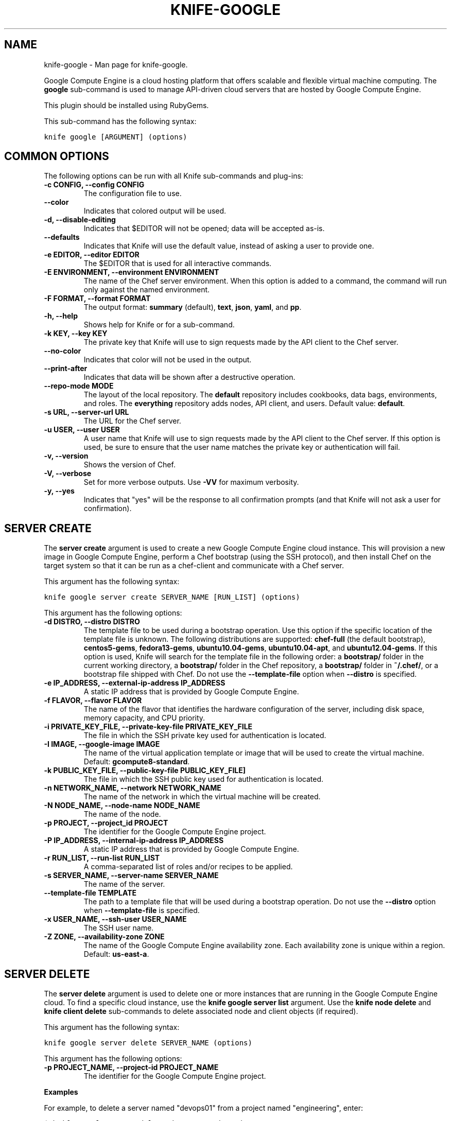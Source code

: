 .TH "KNIFE-GOOGLE" "1" "December 20, 2012" "0.0.1" "knife-google"
.SH NAME
knife-google \- Man page for knife-google.
.
.nr rst2man-indent-level 0
.
.de1 rstReportMargin
\\$1 \\n[an-margin]
level \\n[rst2man-indent-level]
level margin: \\n[rst2man-indent\\n[rst2man-indent-level]]
-
\\n[rst2man-indent0]
\\n[rst2man-indent1]
\\n[rst2man-indent2]
..
.de1 INDENT
.\" .rstReportMargin pre:
. RS \\$1
. nr rst2man-indent\\n[rst2man-indent-level] \\n[an-margin]
. nr rst2man-indent-level +1
.\" .rstReportMargin post:
..
.de UNINDENT
. RE
.\" indent \\n[an-margin]
.\" old: \\n[rst2man-indent\\n[rst2man-indent-level]]
.nr rst2man-indent-level -1
.\" new: \\n[rst2man-indent\\n[rst2man-indent-level]]
.in \\n[rst2man-indent\\n[rst2man-indent-level]]u
..
.\" Man page generated from reStructuredText.
.
.sp
Google Compute Engine is a cloud hosting platform that offers scalable and flexible virtual machine computing. The \fBgoogle\fP sub\-command is used to manage API\-driven cloud servers that are hosted by Google Compute Engine.
.sp
This plugin should be installed using RubyGems.
.sp
This sub\-command has the following syntax:
.sp
.nf
.ft C
knife google [ARGUMENT] (options)
.ft P
.fi
.SH COMMON OPTIONS
.sp
The following options can be run with all Knife sub\-commands and plug\-ins:
.INDENT 0.0
.TP
.B \fB\-c CONFIG\fP, \fB\-\-config CONFIG\fP
The configuration file to use.
.TP
.B \fB\-\-color\fP
Indicates that colored output will be used.
.TP
.B \fB\-d\fP, \fB\-\-disable\-editing\fP
Indicates that $EDITOR will not be opened; data will be accepted as\-is.
.TP
.B \fB\-\-defaults\fP
Indicates that Knife will use the default value, instead of asking a user to provide one.
.TP
.B \fB\-e EDITOR\fP, \fB\-\-editor EDITOR\fP
The $EDITOR that is used for all interactive commands.
.TP
.B \fB\-E ENVIRONMENT\fP, \fB\-\-environment ENVIRONMENT\fP
The name of the Chef server environment. When this option is added to a command, the command will run only against the named environment.
.TP
.B \fB\-F FORMAT\fP, \fB\-\-format FORMAT\fP
The output format: \fBsummary\fP (default), \fBtext\fP, \fBjson\fP, \fByaml\fP, and \fBpp\fP.
.TP
.B \fB\-h\fP, \fB\-\-help\fP
Shows help for Knife or for a sub\-command.
.TP
.B \fB\-k KEY\fP, \fB\-\-key KEY\fP
The private key that Knife will use to sign requests made by the API client to the Chef server.
.TP
.B \fB\-\-no\-color\fP
Indicates that color will not be used in the output.
.TP
.B \fB\-\-print\-after\fP
Indicates that data will be shown after a destructive operation.
.TP
.B \fB\-\-repo\-mode MODE\fP
The layout of the local repository. The \fBdefault\fP repository includes cookbooks, data bags, environments, and roles. The \fBeverything\fP repository adds nodes, API client, and users. Default value: \fBdefault\fP.
.TP
.B \fB\-s URL\fP, \fB\-\-server\-url URL\fP
The URL for the Chef server.
.TP
.B \fB\-u USER\fP, \fB\-\-user USER\fP
A user name that Knife will use to sign requests made by the API client to the Chef server. If this option is used, be sure to ensure that the user name matches the private key or authentication will fail.
.TP
.B \fB\-v\fP, \fB\-\-version\fP
Shows the version of Chef.
.TP
.B \fB\-V\fP, \fB\-\-verbose\fP
Set for more verbose outputs. Use \fB\-VV\fP for maximum verbosity.
.TP
.B \fB\-y\fP, \fB\-\-yes\fP
Indicates that "yes" will be the response to all confirmation prompts (and that Knife will not ask a user for confirmation).
.UNINDENT
.SH SERVER CREATE
.sp
The \fBserver create\fP argument is used to create a new Google Compute Engine cloud instance. This will provision a new image in Google Compute Engine, perform a Chef bootstrap (using the SSH protocol), and then install Chef on the target system so that it can be run as a chef\-client and communicate with a Chef server.
.sp
This argument has the following syntax:
.sp
.nf
.ft C
knife google server create SERVER_NAME [RUN_LIST] (options)
.ft P
.fi
.sp
This argument has the following options:
.INDENT 0.0
.TP
.B \fB\-d DISTRO\fP, \fB\-\-distro DISTRO\fP
The template file to be used during a bootstrap operation. Use this option if the specific location of the template file is unknown. The following distributions are supported: \fBchef\-full\fP (the default bootstrap), \fBcentos5\-gems\fP, \fBfedora13\-gems\fP, \fBubuntu10.04\-gems\fP, \fBubuntu10.04\-apt\fP, and \fBubuntu12.04\-gems\fP. If this option is used, Knife will search for the template file in the following order: a \fBbootstrap/\fP folder in the current working directory, a \fBbootstrap/\fP folder in the Chef repository, a \fBbootstrap/\fP folder in \fB~/.chef/\fP, or a bootstrap file shipped with Chef. Do not use the \fB\-\-template\-file\fP option when \fB\-\-distro\fP is specified.
.TP
.B \fB\-e IP_ADDRESS\fP, \fB\-\-external\-ip\-address IP_ADDRESS\fP
A static IP address that is provided by Google Compute Engine.
.TP
.B \fB\-f FLAVOR\fP, \fB\-\-flavor FLAVOR\fP
The name of the flavor that identifies the hardware configuration of the server, including disk space, memory capacity, and CPU priority.
.TP
.B \fB\-i PRIVATE_KEY_FILE\fP, \fB\-\-private\-key\-file PRIVATE_KEY_FILE\fP
The file in which the SSH private key used for authentication is located.
.TP
.B \fB\-I IMAGE\fP, \fB\-\-google\-image IMAGE\fP
The name of the virtual application template or image that will be used to create the virtual machine. Default: \fBgcompute8\-standard\fP.
.TP
.B \fB\-k PUBLIC_KEY_FILE\fP, \fB\-\-public\-key\-file PUBLIC_KEY_FILE\fP]
The file in which the SSH public key used for authentication is located.
.TP
.B \fB\-n NETWORK_NAME\fP, \fB\-\-network NETWORK_NAME\fP
The name of the network in which the virtual machine will be created.
.TP
.B \fB\-N NODE_NAME\fP, \fB\-\-node\-name NODE_NAME\fP
The name of the node.
.TP
.B \fB\-p PROJECT\fP, \fB\-\-project_id PROJECT\fP
The identifier for the Google Compute Engine project.
.TP
.B \fB\-P IP_ADDRESS\fP, \fB\-\-internal\-ip\-address IP_ADDRESS\fP
A static IP address that is provided by Google Compute Engine.
.TP
.B \fB\-r RUN_LIST\fP, \fB\-\-run\-list RUN_LIST\fP
A comma\-separated list of roles and/or recipes to be applied.
.TP
.B \fB\-s SERVER_NAME\fP, \fB\-\-server\-name SERVER_NAME\fP
The name of the server.
.TP
.B \fB\-\-template\-file TEMPLATE\fP
The path to a template file that will be used during a bootstrap operation. Do not use the \fB\-\-distro\fP option when \fB\-\-template\-file\fP is specified.
.TP
.B \fB\-x USER_NAME\fP, \fB\-\-ssh\-user USER_NAME\fP
The SSH user name.
.TP
.B \fB\-Z ZONE\fP, \fB\-\-availability\-zone ZONE\fP
The name of the Google Compute Engine availability zone. Each availability zone is unique within a region. Default: \fBus\-east\-a\fP.
.UNINDENT
.SH SERVER DELETE
.sp
The \fBserver delete\fP argument is used to delete one or more instances that are running in the Google Compute Engine cloud. To find a specific cloud instance, use the \fBknife google server list\fP argument. Use the \fBknife node delete\fP and \fBknife client delete\fP sub\-commands to delete associated node and client objects (if required).
.sp
This argument has the following syntax:
.sp
.nf
.ft C
knife google server delete SERVER_NAME (options)
.ft P
.fi
.sp
This argument has the following options:
.INDENT 0.0
.TP
.B \fB\-p PROJECT_NAME\fP, \fB\-\-project\-id PROJECT_NAME\fP
The identifier for the Google Compute Engine project.
.UNINDENT
.sp
\fBExamples\fP
.sp
For example, to delete a server named "devops01" from a project named "engineering", enter:
.sp
.nf
.ft C
$ knife google server delete devops1 engineering
.ft P
.fi
.SH SERVER LIST
.sp
The \fBserver list\fP argument is used to find instances that are associated with a Google Compute Engine account. The results may show instances that are not currently managed by the Chef server.
.sp
This argument has the following syntax:
.sp
.nf
.ft C
knife google server list (options)
.ft P
.fi
.sp
This argument has the following options:
.INDENT 0.0
.TP
.B \fB\-p PROJECT_NAME\fP, \fB\-\-project\-id PROJECT_NAME\fP
The identifier for the Google Compute Engine project.
.UNINDENT
.sp
\fBExamples\fP
.sp
For example, to view a list of instances associated with a project named "dev\-01", enter:
.sp
.nf
.ft C
$ knife google server list \-p dev\-01
.ft P
.fi
.SH AUTHOR
Opscode
.SH COPYRIGHT
2012, Opscode, Inc
.\" Generated by docutils manpage writer.
.
